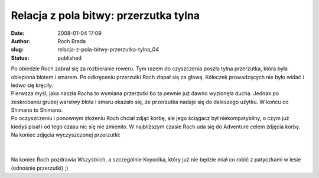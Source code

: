 Relacja z pola bitwy: przerzutka tylna
######################################
:date: 2008-01-04 17:09
:author: Roch Brada
:slug: relacja-z-pola-bitwy-przerzutka-tylna_04
:status: published

| Po obiedzie Roch zabrał się za rozbieranie roweru. Tym razem do czyszczenia poszła tylna przerzutka, która była oblepiona błotem i smarem. Po odkręceniu przerzutki Roch złapał się za głowę. Kółeczek prowadzących nie było widać i ledwo się kręciły.
| Pierwsza myśl, jaka naszła Rocha to wymiana przerzutki bo ta pewnie już dawno wyzionęła ducha. Jednak po zeskrobaniu grubej warstwy błota i smaru okazało się, że przerzutka nadaje się do daleszego użytku. W końcu co Shimano to Shimano.
| Po oczyszczeniu i ponownym złożeniu Roch chciał zdjąć korbę, ale jego ściągacz był niekompatybilny, o czym już kiedyś pisał i od tego czasu nic się nie zmieniło. W najbliższym czasie Roch uda się do Adventure celem zdjęcia korby.
| Na koniec zdjęcia wyczyszczonej przerzutki:
| 
| 
| Na koniec Roch pozdrawia Wszystkich, a szczególnie Koyocika, który już nie będzie miał co robić z patyczkami w lesie (odnośnie przerzutki) ;)
